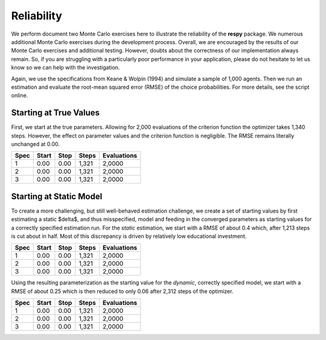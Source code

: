 Reliability
===========

We perform document two Monte Carlo exercises here to illustrate the reliability of the **respy** package. We numerous additional Monte Carlo exercises during the development process. Overall, we are encouraged by the results of our Monte Carlo exercises and additional testing. However, doubts about the correctness of our implementation always remain. So, if you are struggling with a particularly poor performance in your application, please do not hesitate to let us know so we can help with the investigation.

Again, we use the specifications from Keane & Wolpin (1994) and simulate a sample of 1,000 agents. Then we run an estimation and evaluate the root-mean squared error (RMSE) of the choice probabilities. For more details, see the script online. 

Starting at True Values
-----------------------

First, we start at the true parameters. Allowing for 2,000 evaluations of the criterion function the optimizer takes 1,340 steps. However, the effect on parameter values and the criterion function is negligible. The RMSE remains literally unchanged at 0.00.

====    =====   ====    =====   ===========   
Spec    Start   Stop    Steps   Evaluations
====    =====   ====    =====   ===========
1       0.00    0.00    1,321   2,0000
2       0.00    0.00    1,321   2,0000
3       0.00    0.00    1,321   2,0000
====    =====   ====    =====   ===========

Starting at Static Model
------------------------

To create a more challenging, but still well-behaved estimation challenge, we create a set of starting values by first estimating a static $\delta$, and thus misspecified, model and feeding in the converged parameters as starting values for a correctly specified estimation run. For the *static* estimation, we start with a RMSE of about 0.4 which, after 1,213 steps is cut about in half. Most of this discrepancy is driven by relatively low educational investment. 

====    =====   ====    =====   ===========   
Spec    Start   Stop    Steps   Evaluations
====    =====   ====    =====   ===========
1       0.00    0.00    1,321   2,0000
2       0.00    0.00    1,321   2,0000
3       0.00    0.00    1,321   2,0000
====    =====   ====    =====   ===========

Using the resulting parameterization as the starting value for the *dynamic*, correctly specified model, we start with a RMSE of about 0.25 which is then reduced to only 0.06 after 2,312 steps of the optimizer.

====    =====   ====    =====   ===========   
Spec    Start   Stop    Steps   Evaluations
====    =====   ====    =====   ===========
1       0.00    0.00    1,321   2,0000
2       0.00    0.00    1,321   2,0000
3       0.00    0.00    1,321   2,0000
====    =====   ====    =====   ===========

